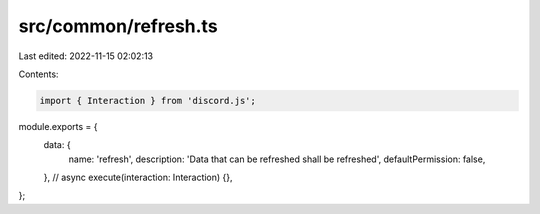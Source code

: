 src/common/refresh.ts
=====================

Last edited: 2022-11-15 02:02:13

Contents:

.. code-block:: ts

    import { Interaction } from 'discord.js';

module.exports = {
    data: {
        name: 'refresh',
        description: 'Data that can be refreshed shall be refreshed',
        defaultPermission: false,
    },
    // async execute(interaction: Interaction) {},
};


